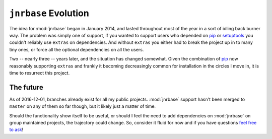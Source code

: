 ``jnrbase`` Evolution
=====================

The idea for :mod:`jnrbase` began in January 2014, and lasted throughout most of
the year in a sort of idling back burner way.  The problem was simply one of
support, if you wanted to support users who depended on pip_ or setuptools_ you
couldn't reliably use ``extras`` on dependencies.  And without ``extras`` you
either had to break the project up in to many tiny ones, or force all the
optional dependencies on all the users.

Two -- nearly three -- years later, and the situation has changed somewhat.
Given the combination of pip_ now reasonably supporting ``extras`` and frankly
it becoming decreasingly common for installation in the circles I move in, it is
time to resurrect this project.

The future
----------

As of 2016-12-01, branches already exist for all my public projects.
:mod:`jnrbase` support hasn't been merged to ``master`` on any of them so far
though, but it likely just a matter of time.

Should the functionality show itself to be useful, or should I feel the need to
add dependencies on :mod:`jnrbase` on group maintained projects, the trajectory
could change.  So, consider it fluid for now and if you have questions `feel free
to ask`_!

.. _pip: http://www.pip-installer.org/
.. _setuptools: https://pypi.python.org/pypi/setuptools
.. _feel free to ask: jnrowe@gmail.com
